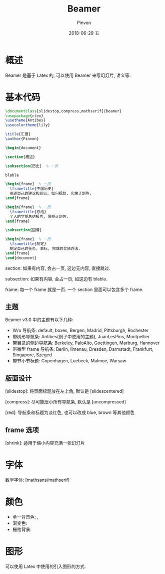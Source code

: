 #+TITLE:       Beamer
#+AUTHOR:      Pinvon
#+EMAIL:       pinvon@Inspiron
#+DATE:        2018-06-29 五

#+URI:         /blog/Latex/%y/%m/%d/%t/ Or /blog/Latex/%t/
#+TAGS:        Latex
#+DESCRIPTION: <Add description here>

#+LANGUAGE:    en
#+OPTIONS:     H:4 num:nil toc:t \n:nil ::t |:t ^:nil -:nil f:t *:t <:t

* 概述

Beamer 是基于 Latex 的, 可以使用 Beamer 来写幻灯片, 讲义等.

* 基本代码

#+BEGIN_SRC Latex
\documentclass[slidestop,compress,mathserif]{beamer}
\usepackage{ctex}
\usetheme{Antibes}
\usecolortheme{lily}

\title{汇报}
\author{Pinvon}

\begin{document}

\section{概述}

\subsection{历史}  % 一页

blabla

\begin{frame}  % 一页
  \frametitle{中国历史}
  阐述自己的建议和意见, 如何规划, 实施计划等.
\end{frame}

\begin{frame}  % 一页
  \frametitle{总结}
  个人的学期总结报告, 暑期计划等.
\end{frame}

\subsection{国情}

\begin{frame}  % 一页
  \frametitle{制定}
  制定自己的任务, 目标, 完成的奖惩办法.
\end{frame}
\end{document}
#+END_SRC

section: 如果有内容, 会占一页, 这边无内容, 直接跳过.

subsection: 如果有内容, 会占一页, 如这边有 blabla.

frame: 每一个 frame 就是一页. 一个 section 里面可以包含多个 frame.

** 主题

Beamer v3.0 中的主题有以下几种:
- W/o 导航条: default, boxes, Bergen, Madrid, Pittsburgh, Rochester
- 带树形导航条: Antibes(例子中使用的主题), JuanLesPins, Montpellier
- 带目录的侧边导航条: Berkeley, PaloAlto, Goettingen, Marburg, Hannover
- 带微型 frame 导航条: Berlin, Ilmenau, Dresden, Darmstadt, Frankfurt, Singapore, Szeged
- 带节小节标题: Copenhagen, Luebeck, Malmoe, Warsaw

** 版面设计

[slidestop]: 将页面标题放在左上角, 默认是 [slidescentered]

[compress]: 尽可能压小所有导航条, 默认是 [uncompressed]

[red]: 导航条和标题为淡红色, 也可以改成 blue, brown 等其他颜色

** frame 选项

[shrink]: 适用于缩小内容充满一张幻灯片

* 字体

数学字体: [mathsans/mathserif]

* 颜色

- 单一背景色: \beamersetaveragebackground{color}, \beamertemplatesolidbackgroundcolor{color}
- 渐变色: \beamertemplateshadingbackground{color1}{color2}
- 栅格背景: \beamertemplategridbackground[grid_space]

* 图形

可以使用 Latex 中使用的引入图形的方式.


